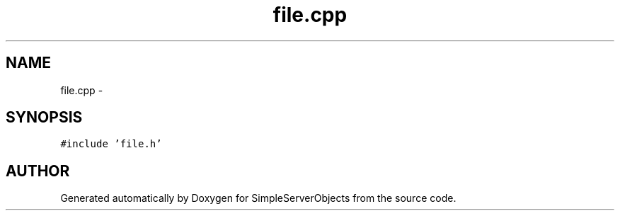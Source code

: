 .TH "file.cpp" 3 "25 Sep 2001" "SimpleServerObjects" \" -*- nroff -*-
.ad l
.nh
.SH NAME
file.cpp \- 
.SH SYNOPSIS
.br
.PP
\fC#include 'file.h'\fP
.br

.SH "AUTHOR"
.PP 
Generated automatically by Doxygen for SimpleServerObjects from the source code.